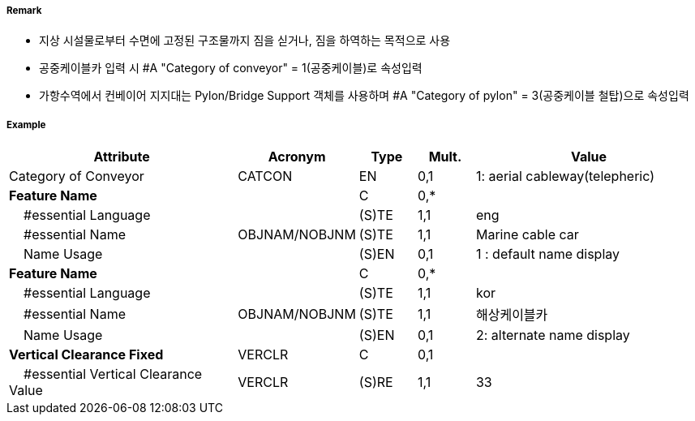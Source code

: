 // tag::Conveyor[]
===== Remark

- 지상 시설물로부터 수면에 고정된 구조물까지 짐을 싣거나, 짐을 하역하는 목적으로 사용
- 공중케이블카 입력 시 #A "Category of conveyor" = 1(공중케이블)로 속성입력
- 가항수역에서 컨베이어 지지대는 Pylon/Bridge Support 객체를 사용하며 #A "Category of pylon" = 3(공중케이블 철탑)으로 속성입력

//image::../images/Conveyor/Conveyor_image-1[width=400]

===== Example
[cols="20,10,5,5,20", options="header"]
|===
|Attribute |Acronym |Type |Mult. |Value

|Category of Conveyor|CATCON|EN|0,1| 1: aerial cableway(telepheric) 
|**Feature Name**||C|0,*| 
|    #essential Language||(S)TE|1,1| eng
|    #essential Name|OBJNAM/NOBJNM|(S)TE|1,1| Marine cable car 
|    Name Usage||(S)EN|0,1|1 : default name display 
|**Feature Name**||C|0,*| 
|    #essential Language||(S)TE|1,1| kor
|    #essential Name|OBJNAM/NOBJNM|(S)TE|1,1| 해상케이블카 
|    Name Usage||(S)EN|0,1| 2: alternate name display
|**Vertical Clearance Fixed**|VERCLR|C|0,1| 
|    #essential Vertical Clearance Value|VERCLR|(S)RE|1,1| 33
|===

// end::Conveyor[]
